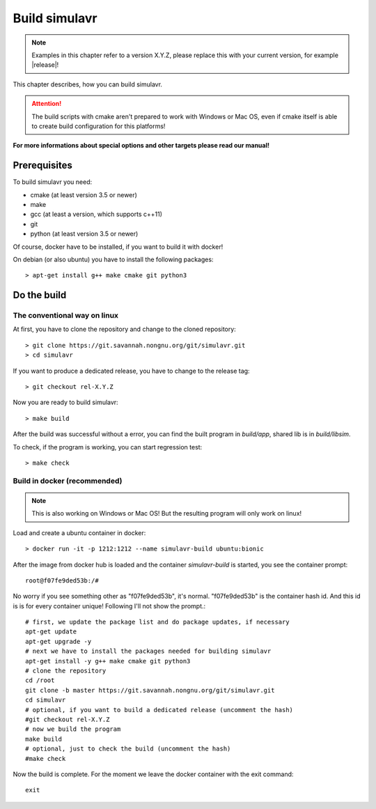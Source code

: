 Build simulavr
==============

.. note::

  Examples in this chapter refer to a version X.Y.Z, please replace this with your
  current version, for example |release|!
  
This chapter describes, how you can build simulavr.

.. attention::

  The build scripts with cmake aren't prepared to work with Windows or Mac OS,
  even if cmake itself is able to create build configuration for this platforms!

**For more informations about special options and other targets please read our
manual!**

Prerequisites
-------------

To build simulavr you need:

* cmake (at least version 3.5 or newer)
* make
* gcc (at least a version, which supports c++11)
* git
* python (at least version 3.5 or newer)

Of course, docker have to be installed, if you want to build it with docker!

On debian (or also ubuntu) you have to install the following packages::

  > apt-get install g++ make cmake git python3
  
Do the build
------------

The conventional way on linux
+++++++++++++++++++++++++++++

At first, you have to clone the repository and change to the cloned repository::

  > git clone https://git.savannah.nongnu.org/git/simulavr.git
  > cd simulavr

If you want to produce a dedicated release, you have to change to the release tag::

  > git checkout rel-X.Y.Z

Now you are ready to build simulavr::

  > make build

After the build was successful without a error, you can find the built program in
*build/app*, shared lib is in *build/libsim*.

To check, if the program is working, you can start regression test::

  > make check

Build in docker (recommended)
+++++++++++++++++++++++++++++

.. note::

  This is also working on Windows or Mac OS! But the resulting program will only work on
  linux!

Load and create a ubuntu container in docker::

  > docker run -it -p 1212:1212 --name simulavr-build ubuntu:bionic

After the image from docker hub is loaded and the container *simulavr-build* is started, you see
the container prompt::

  root@f07fe9ded53b:/#
  
No worry if you see something other as "f07fe9ded53b", it's normal. "f07fe9ded53b" is the container
hash id. And this id is is for every container unique! Following I'll not show the prompt.::

  # first, we update the package list and do package updates, if necessary
  apt-get update
  apt-get upgrade -y
  # next we have to install the packages needed for building simulavr
  apt-get install -y g++ make cmake git python3
  # clone the repository
  cd /root
  git clone -b master https://git.savannah.nongnu.org/git/simulavr.git
  cd simulavr
  # optional, if you want to build a dedicated release (uncomment the hash)
  #git checkout rel-X.Y.Z
  # now we build the program
  make build
  # optional, just to check the build (uncomment the hash)
  #make check

Now the build is complete. For the moment we leave the docker container with the exit command::

  exit
